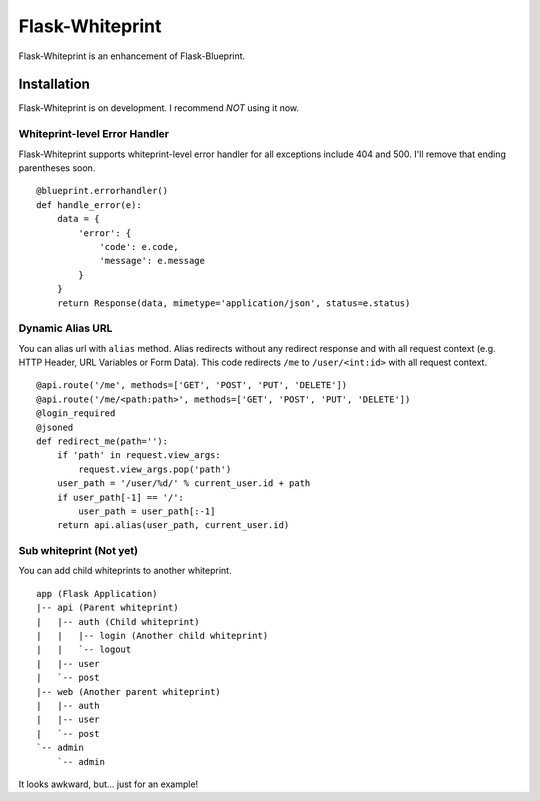 Flask-Whiteprint
================

Flask-Whiteprint is an enhancement of Flask-Blueprint.


Installation
------------

Flask-Whiteprint is on development. I recommend *NOT* using it now.


Whiteprint-level Error Handler
~~~~~~~~~~~~~~~~~~~~~~~~~~~~~~

Flask-Whiteprint supports whiteprint-level error handler for all exceptions include 404 and 500. I'll remove that ending parentheses soon.

::

    @blueprint.errorhandler()
    def handle_error(e):
        data = {
            'error': {
                'code': e.code,
                'message': e.message
            }
        }
        return Response(data, mimetype='application/json', status=e.status)


Dynamic Alias URL
~~~~~~~~~~~~~~~~~

You can alias url with ``alias`` method. Alias redirects without any redirect response and with all request context (e.g. HTTP Header, URL Variables or Form Data). This code redirects ``/me`` to ``/user/<int:id>`` with all request context.

::

    @api.route('/me', methods=['GET', 'POST', 'PUT', 'DELETE'])
    @api.route('/me/<path:path>', methods=['GET', 'POST', 'PUT', 'DELETE'])
    @login_required
    @jsoned
    def redirect_me(path=''):
        if 'path' in request.view_args:
            request.view_args.pop('path')
        user_path = '/user/%d/' % current_user.id + path
        if user_path[-1] == '/':
            user_path = user_path[:-1]
        return api.alias(user_path, current_user.id)


Sub whiteprint (Not yet)
~~~~~~~~~~~~~~~~~~~~~~~~

You can add child whiteprints to another whiteprint.

::

    app (Flask Application)
    |-- api (Parent whiteprint)
    |   |-- auth (Child whiteprint)
    |   |   |-- login (Another child whiteprint)
    |   |   `-- logout
    |   |-- user
    |   `-- post
    |-- web (Another parent whiteprint)
    |   |-- auth
    |   |-- user
    |   `-- post
    `-- admin
        `-- admin

It looks awkward, but... just for an example!
